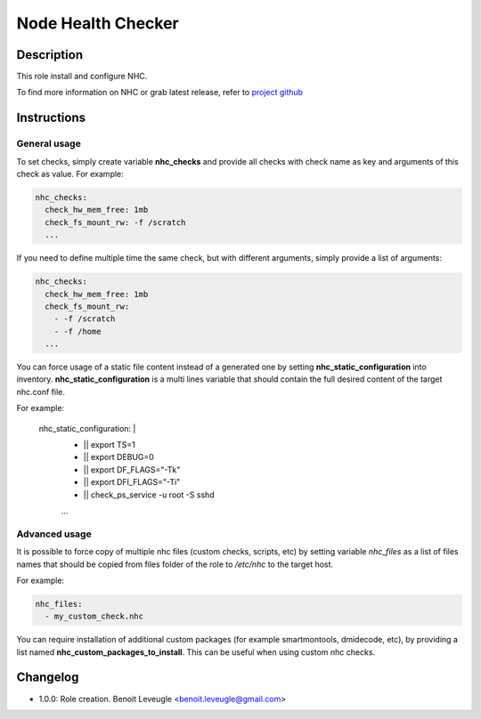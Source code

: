 Node Health Checker
-------------------

Description
^^^^^^^^^^^

This role install and configure NHC.

To find more information on NHC or grab latest release, refer to `project github <https://github.com/mej/nhc>`_

Instructions
^^^^^^^^^^^^

General usage
"""""""""""""

To set checks, simply create variable **nhc_checks** and provide all checks with
check name as key and arguments of this check as value. For example:

.. code-block:: yaml

  nhc_checks:
    check_hw_mem_free: 1mb
    check_fs_mount_rw: -f /scratch
    ...

If you need to define multiple time the same check, but with different arguments,
simply provide a list of arguments:

.. code-block:: yaml

  nhc_checks:
    check_hw_mem_free: 1mb
    check_fs_mount_rw:
      - -f /scratch
      - -f /home
    ...

You can force usage of a static file content instead of a generated one by 
setting **nhc_static_configuration** into inventory.
**nhc_static_configuration** is a multi lines variable that should contain 
the full desired content of the target nhc.conf file.

For example:

  nhc_static_configuration: |
    * || export TS=1
    * || export DEBUG=0
    * || export DF_FLAGS="-Tk"
    * || export DFI_FLAGS="-Ti"
    * || check_ps_service -u root -S sshd
    ...   

Advanced usage
""""""""""""""

It is possible to force copy of multiple nhc files (custom checks, scripts, etc) 
by setting variable *nhc_files* as a list of files names that should be copied 
from files folder of the role to */etc/nhc* to the target host.

For example:

.. code-block:: yaml

  nhc_files:
    - my_custom_check.nhc

You can require installation of additional custom packages (for example
smartmontools, dmidecode, etc), by providing a list named
**nhc_custom_packages_to_install**. This can be useful when using custom nhc
checks.

Changelog
^^^^^^^^^

* 1.0.0: Role creation. Benoit Leveugle <benoit.leveugle@gmail.com>
